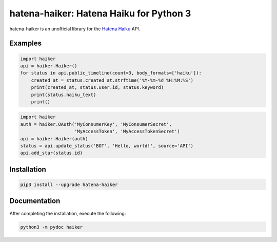 hatena-haiker: Hatena Haiku for Python 3
========================================

.. image:: https://img.shields.io/pypi/v/hatena-haiker.svg
    :target: https://pypi.python.org/pypi/hatena-haiker


hatena-haiker is an unofficial library
for the `Hatena Haiku <http://h.hatena.ne.jp/>`_ API.


Examples
--------

.. code-block:: python

    import haiker
    api = haiker.Haiker()
    for status in api.public_timeline(count=3, body_formats=['haiku']):
        created_at = status.created_at.strftime('%Y-%m-%d %H:%M:%S')
        print(created_at, status.user.id, status.keyword)
        print(status.haiku_text)
        print()

.. code-block:: python

    import haiker
    auth = haiker.OAuth('MyConsumerKey', 'MyConsumerSecret',
                        'MyAccessToken', 'MyAccessTokenSecret')
    api = haiker.Haiker(auth)
    status = api.update_status('BOT', 'Hello, world!', source='API')
    api.add_star(status.id)


Installation
------------

.. code-block:: bash

    pip3 install --upgrade hatena-haiker


Documentation
-------------

After completing the installation, execute the following:

.. code-block:: bash

    python3 -m pydoc haiker

